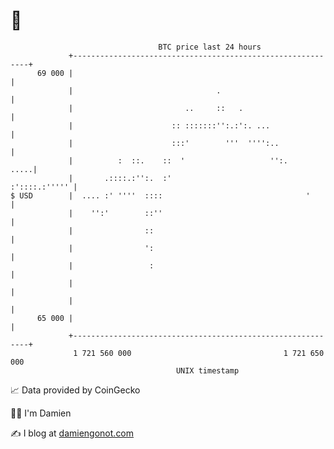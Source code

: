 * 👋

#+begin_example
                                    BTC price last 24 hours                    
                +------------------------------------------------------------+ 
         69 000 |                                                            | 
                |                                .                           | 
                |                         ..     ::   .                      | 
                |                      :: :::::::'':.:':. ...                | 
                |                      :::'        '''  '''':..              | 
                |          :  ::.    ::  '                   '':.       .....| 
                |       .::::.:'':.  :'                        :'::::.:''''' | 
   $ USD        |  .... :' ''''  ::::                                '       | 
                |    '':'        ::''                                        | 
                |                ::                                          | 
                |                ':                                          | 
                |                 :                                          | 
                |                                                            | 
                |                                                            | 
         65 000 |                                                            | 
                +------------------------------------------------------------+ 
                 1 721 560 000                                  1 721 650 000  
                                        UNIX timestamp                         
#+end_example
📈 Data provided by CoinGecko

🧑‍💻 I'm Damien

✍️ I blog at [[https://www.damiengonot.com][damiengonot.com]]
